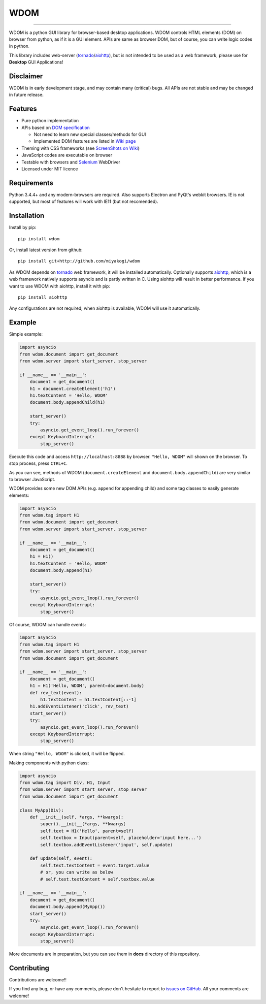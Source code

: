 WDOM
====

.. image:: https://img.shields.io/pypi/v/wdom.svg
   :target: https://pypi.python.org/pypi/wdom

.. image:: https://img.shields.io/pypi/pyversions/wdom.svg
   :target: https://pypi.python.org/pypi/wdom

.. image:: https://travis-ci.org/miyakogi/wdom.svg?branch=dev
   :target: https://travis-ci.org/miyakogi/wdom

.. image:: https://codecov.io/github/miyakogi/wdom/coverage.svg?branch=dev
   :target: https://codecov.io/github/miyakogi/wdom?branch=dev

--------------------------------------------------------------------------------

WDOM is a python GUI library for browser-based desktop applications. WDOM
controls HTML elements (DOM) on browser from python, as if it is a GUI element.
APIs are same as browser DOM, but of course, you can write logic codes in
python.

This library includes web-server (`tornado`_/`aiohttp`_), but is not intended to
be used as a web framework, please use for **Desktop** GUI Applications!

Disclaimer
----------

WDOM is in early development stage, and may contain many (critical) bugs.
All APIs are not stable and may be changed in future release.

Features
--------

* Pure python implementation
* APIs based on `DOM specification`_

  * Not need to learn new special classes/methods for GUI
  * Implemented DOM features are listed in `Wiki page <https://github.com/miyakogi/wdom/wiki/Features>`_

* Theming with CSS frameworks (see `ScreenShots on Wiki <https://github.com/miyakogi/wdom/wiki/ScreenShots>`_)
* JavaScript codes are executable on browser
* Testable with browsers and `Selenium`_ WebDriver
* Licensed under MIT licence

Requirements
------------

Python 3.4.4+ and any modern-browsers are required.
Also supports Electron and PyQt's webkit browsers.
IE is not supported, but most of features will work with IE11 (but not
recomended).

Installation
------------

Install by pip::

    pip install wdom

Or, install latest version from github::

    pip install git+http://github.com/miyakogi/wdom

As WDOM depends on `tornado`_ web framework, it will be installed automatically.
Optionally supports `aiohttp`_, which is a web framework natively supports
asyncio and is partly written in C. Using aiohttp will result in better
performance. If you want to use WDOM with aiohttp, install it with pip::

    pip install aiohttp

Any configurations are not required; when aiohttp is available, WDOM will use it
automatically.

Example
-------

Simple example:

.. code-block:: python

    import asyncio
    from wdom.document import get_document
    from wdom.server import start_server, stop_server

    if __name__ == '__main__':
        document = get_document()
        h1 = document.createElement('h1')
        h1.textContent = 'Hello, WDOM'
        document.body.appendChild(h1)

        start_server()
        try:
            asyncio.get_event_loop().run_forever()
        except KeyboardInterrupt:
            stop_server()

Execute this code and access ``http://localhost:8888`` by browser.
``"Hello, WDOM"`` will shown on the browser.
To stop process, press ``CTRL+C``.

As you can see, methods of WDOM (``document.createElement`` and
``document.body.appendChild``) are very similar to browser JavaScript.

WDOM provides some new DOM APIs (e.g. ``append`` for appending child) and some
tag classes to easily generate elements:

.. code-block:: python

    import asyncio
    from wdom.tag import H1
    from wdom.document import get_document
    from wdom.server import start_server, stop_server

    if __name__ == '__main__':
        document = get_document()
        h1 = H1()
        h1.textContent = 'Hello, WDOM'
        document.body.append(h1)

        start_server()
        try:
            asyncio.get_event_loop().run_forever()
        except KeyboardInterrupt:
            stop_server()

Of course, WDOM can handle events:

.. code-block:: python

    import asyncio
    from wdom.tag import H1
    from wdom.server import start_server, stop_server
    from wdom.document import get_document

    if __name__ == '__main__':
        document = get_document()
        h1 = H1('Hello, WDOM', parent=document.body)
        def rev_text(event):
            h1.textContent = h1.textContent[::-1]
        h1.addEventListener('click', rev_text)
        start_server()
        try:
            asyncio.get_event_loop().run_forever()
        except KeyboardInterrupt:
            stop_server()

When string ``"Hello, WDOM"`` is clicked, it will be flipped.

Making components with python class:

.. code-block:: python

    import asyncio
    from wdom.tag import Div, H1, Input
    from wdom.server import start_server, stop_server
    from wdom.document import get_document

    class MyApp(Div):
        def __init__(self, *args, **kwargs):
            super().__init__(*args, **kwargs)
            self.text = H1('Hello', parent=self)
            self.textbox = Input(parent=self, placeholder='input here...')
            self.textbox.addEventListener('input', self.update)

        def update(self, event):
            self.text.textContent = event.target.value
            # or, you can write as below
            # self.text.textContent = self.textbox.value

    if __name__ == '__main__':
        document = get_document()
        document.body.append(MyApp())
        start_server()
        try:
            asyncio.get_event_loop().run_forever()
        except KeyboardInterrupt:
            stop_server()

More documents are in preparation, but you can see them in **docs** directory of
this repository.

Contributing
------------

Contributions are welcome!!

If you find any bug, or have any comments, please don't hesitate to report to
`issues on GitHub <https://github.com/miyakogi/wdom/issues>`_.
All your comments are welcome!

.. _DOM specification: https://dom.spec.whatwg.org/
.. _Selenium: http://selenium-python.readthedocs.org/
.. _tornado: http://www.tornadoweb.org/en/stable/
.. _aiohttp: http://aiohttp.readthedocs.org/en/stable/
